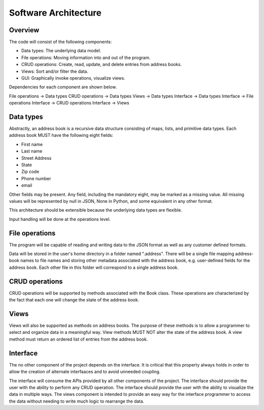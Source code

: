 Software Architecture
=====================

Overview
--------

The code will consist of the following components:

* Data types: The underlying data model.
* File operations: Moving information into and out of the program.
* CRUD operations: Create, read, update, and delete entries from address books.
* Views: Sort and/or filter the data.
* GUI: Graphically invoke operations, visualize views.

Dependencies for each component are shown below.

File operations -> Data types
CRUD operations -> Data types
Views -> Data types
Interface -> Data types
Interface -> File operations
Interface -> CRUD operations
Interface -> Views


Data types
----------

Abstractly, an address book is a recursive data structure consisting of maps, lists, and primitive data types.
Each address book MUST have the following eight fields: 

* First name
* Last name
* Street Address
* State
* Zip code
* Phone number
* email

Other fields may be present. Any field, including the mandatory eight, may be marked as a missing value.
All missing values will be represented by null in JSON, None in Python, and some equivalent in any other format.

This architecture should be extensible because the underlying data types are flexible.

Input handling will be done at the operations level.


File operations
---------------

The program will be capable of reading and writing data to the JSON format as well as any customer defined formats.

Data will be stored in the user's home directory in a folder named ".address".
There will be a single file mapping address-book names to file names and storing other metadata associated with the address book, e.g. user-defined fields for the address book.
Each other file in this folder will correspond to a single address book.


CRUD operations
---------------

CRUD operations will be supported by methods associated with the Book class.
These operations are characterized by the fact that each one will change the state of the address book.


Views
-----

Views will also be supported as methods on address books.
The purpose of these methods is to allow a programmer to select and organize data in a meaningful way.
View methods MUST NOT alter the state of the address book.
A view method must return an ordered list of entries from the address book.


Interface
---------

The no other component of the project depends on the interface.
It is critical that this property always holds in order to allow the creation of alternate interfaaces and to avoid unneeded coupling.

The interface will consume the APIs provided by all other components of the project.
The interface should provide the user with the ability to perform any CRUD operation.
The interface should provide the user with the ability to visualize the data in multiple ways.
The views component is intended to provide an easy way for the interface programmer to access the data without needing to write much logic to rearrange the data.
